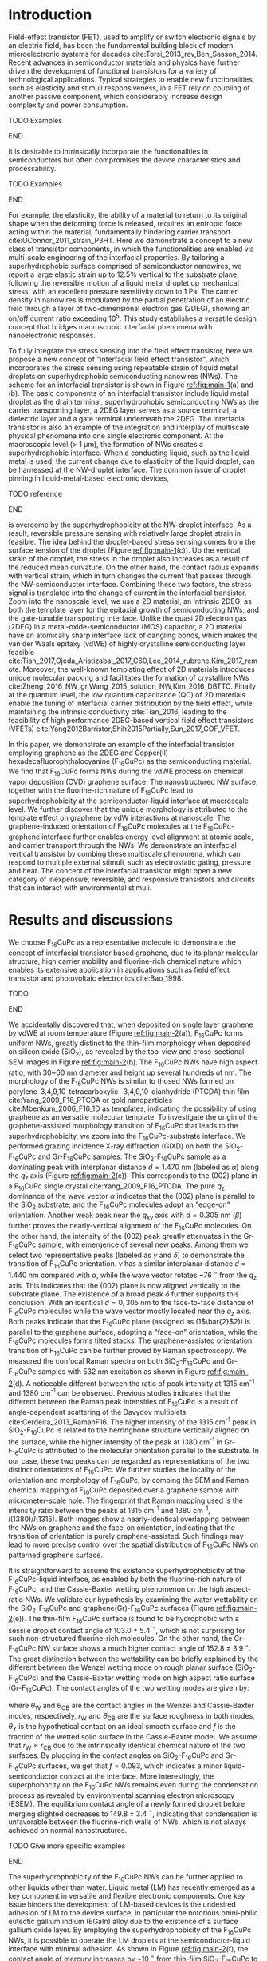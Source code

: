 #+LATEX_CLASS: revtex4-1
#+LATEX_CLASS_OPTIONS: [prb, onecolumn, linenumbers, hyperref, superscriptaddress, preprint, amsmath, amssymb, noshowpacs]
#+LATEX_HEADER: \usepackage{graphicx}
#+LATEX_HEADER: \usepackage{float}
#+LATEX_HEADER: \usepackage{xcolor}
#+LATEX_HEADER: \usepackage{hyperref}

#+OPTIONS: tex:t toc:nil todo:t author:nil date:nil title:nil ^:t tags:nil
#+DESCRIPTION:

#+NAME: latex-author-list
#+BEGIN_EXPORT latex
% The author list
\title{An elastic interfacial transistor enabled by superhydrophobicity}
\author{Tian Tian}
\affiliation{Institute for Chemical and Bioengineering, ETH Z{\"{u}}rich,  Vladimir-Prelog Weg 1, CH-8093 Z{\"{u}}rich, Switzerland}
\author{Chander Shekhar Sharma}
\affiliation{Institut of Energy Technology, ETH Z{\"{u}}rich, Sonneggstrasse 3, CH-8092 Z{\"{u}}rich, Switzerland}
\author{Navanshu Ahuja}
\affiliation{Institute for Chemical and Bioengineering, ETH Z{\"{u}}rich,  Vladimir-Prelog Weg 1, CH-8093 Z{\"{u}}rich, Switzerland}
\author{Matija Varga}
\affiliation{Electronics Laboratory, ETH Z{\"{u}}rich,  Gloriastrasse 35,  CH-8092 Z{\"{u}}rich, Switzerland}
\author{Raja Selvakumar}
\affiliation{Institute for Chemical and Bioengineering, ETH Z{\"{u}}rich,  Vladimir-Prelog Weg 1, CH-8093 Z{\"{u}}rich, Switzerland}
\author{Yen-Ting Lee}
\affiliation{Department of Chemical Engineering, National Taiwan University of Science and Technology, Taipei 10607, Taiwan.}
\affiliation{National Synchrotron Radiation Research Center, Hsinchu 30076, Taiwan.}
\author{Yu-Cheng Chiu}
\affiliation{Department of Chemical Engineering, National Taiwan University of Science and Technology, Taipei 10607, Taiwan.}
\author{Gerhard Tr\"{o}ster}
\affiliation{Electronics Laboratory, ETH Z{\"{u}}rich,  Gloriastrasse 35,  CH-8092 Z{\"{u}}rich, Switzerland}
\author{Dimos Poulikakos}
\affiliation{Institut of Energy Technology, ETH Z{\"{u}}rich, Sonneggstrasse 3, CH-8092 Z{\"{u}}rich, Switzerland}
\author{Chih-Jen Shih}
\email{chih-jen.shih@chem.ethz.ch}
\affiliation{Institute for Chemical and Bioengineering, ETH Z{\"{u}}rich,  Vladimir-Prelog Weg 1, CH-8093 Z{\"{u}}rich, Switzerland}
#+END_EXPORT

#+NAME: latex-abstract
#+BEGIN_EXPORT latex
\begin{abstract}
\end{abstract}
#+END_EXPORT

#+LaTeX: \maketitle

* Introduction

Field-effect transistor (FET), used to amplify or switch electronic
signals by an electric field, has been the fundamental building block
of modern microelectronic systems for decades
cite:Torsi_2013_rev,Ben_Sasson_2014. Recent advances in semiconductor
materials and physics have further driven the development of
functional transistors for a variety of technological
applications. Typical strategies to enable new functionalities, such
as elasticity and stimuli responsiveness, in a FET rely on coupling of
another passive component, which considerably increase design
complexity and power consumption.
*************** TODO Examples
*************** END
 It is desirable to intrinsically incorporate the functionalities in
 semiconductors but often compromises the device characteristics and
 processability.
*************** TODO Examples
*************** END
For example, the elasticity, the ability of a material to return to
its original shape when the deforming force is released, requires an
entropic force acting within the material, fundamentally hindering
carrier transport cite:OConnor_2011_strain_P3HT. Here we demonstrate a
concept to a new class of transistor components, in which the
functionalities are enabled via multi-scale engineering of the
interfacial properties. By tailoring a superhydrophobic surface
comprised of semiconductor nanowires, we report a large elastic strain
up to 12.5% vertical to the substrate plane, following the reversible
motion of a liquid metal droplet up mechanical stress, with an
excellent pressure sensitivity down to 1 Pa. The carrier density in
nanowires is modulated by the partial penetration of an electric field
through a layer of two-dimensional electron gas (2DEG), showing an
on/off current ratio exceeding 10^{5}. This study establishes a
versatile design concept that bridges macroscopic interfacial
phenomena with nanoelectronic responses.

To fully integrate the stress sensing into the field effect
transistor, here we propose a new concept of "interfacial field effect
transistor", which incorporates the stress sensing using repeatable
strain of liquid metal droplets on superhydrophobic semiconducting
nanowires (NWs). The scheme for an interfacial transistor is shown in
Figure [[ref:fig:main-1]](a) and (b). The basic components of an
interfacial transistor include liquid metal droplet as the drain
terminal, superhydrophobic semiconducting NWs as the carrier
transporting layer, a 2DEG layer serves as a source terminal, a
dielectric layer and a gate terminal underneath the 2DEG. The
interfacial transistor is also an example of the integration and
interplay of multiscale physical phenomena into one single electronic
component. At the macroscopic level (> 1 $\mathrm{\mu m}$), the
formation of NWs creates a superhydrophobic interface. When a
conducting liquid, such as the liquid metal is used, the current
change due to elasticity of the liquid droplet, can be harnessed at
the NW-droplet interface. The common issue of droplet pinning in
liquid-metal-based electronic devices,
*************** TODO reference
*************** END
is overcome by the superhydrophobicity at the NW-droplet interface. As
a result, reversible pressure sensing with relatively large droplet
strain in feasible. The idea behind the droplet-based stress sensing
comes from the surface tension of the droplet (Figure
[[ref:fig:main-1]](c)). Up the vertical strain of the droplet, the stress
in the droplet also increases as a result of the reduced mean
curvature. On the other hand, the contact radius expands with vertical
strain, which in turn changes the current that passes through the
NW-semiconductor interface. Combining these two factors, the stress
signal is translated into the change of current in the interfacial
transistor. Zoom into the nanoscale level, we use a 2D material, an
intrinsic 2DEG, as both the template layer for the epitaxial growth of
semiconducting NWs, and the gate-tunable transporting
interface. Unlike the quasi 2D electron gas (2DEG) in a
metal-oxide-semiconductor (MOS) capacitor, a 2D material have an
atomically sharp interface lack of dangling bonds, which makes the van
der Waals epitaxy (vdWE) of highly crystalline semiconducting layer
feasible
cite:Tian_2017,Ojeda_Aristizabal_2017_C60,Lee_2014_rubrene,Kim_2017_remote. Moreover,
the well-known templating effect of 2D materials introduces unique
molecular packing and facilitates the formation of crystalline NWs
cite:Zheng_2016_NW_gr,Wang_2015_solution_NW,Kim_2016_DBTTC. Finally at
the quantum level, the low quantum capacitance (QC) of 2D materials
enable the tuning of interfacial carrier distribution by the field
effect, while maintaining the intrinsic conductivity cite:Tian_2016,
leading to the feasibility of high performance 2DEG-based vertical
field effect transistors (VFETs)
cite:Yang2012Barristor,Shih2015Partially,Sun_2017_COF_VFET.

 In this paper, we demonstrate an example of the interfacial
transistor employing graphene as the 2DEG and Copper(II)
hexadecafluorophthalocyanine (F_{16}CuPc) as the semiconducting
material.  We find that F_{16}CuPc forms NWs during the vdWE process on chemical
vapor deposition (CVD) graphene surface. The nanostructured NW
surface, together with the fluorine-rich nature of F_{16}CuPc lead to
superhydrophobicity at the semiconductor-liquid interface at
macroscale level. We further discover that the unique morphology is
attributed to the template effect on graphene by vdW interactions at
nanoscale. The graphene-induced orientation of F_{16}CuPc molecules at
the F_{16}CuPc-graphene interface further enables energy level
alignment at atomic scale, and carrier transport through the NWs. We
demonstrate an interfacial vertical transistor by combing these
multiscale phenomena, which can respond to multiple external stimuli,
such as electrostatic gating, pressure and heat. The concept of the
interfacial transistor might open a new category of inexpensive,
reversible, and responsive transistors and circuits that can interact
with environmental stimuli.

* Results and discussions

We choose F_{16}CuPc as a representative molecule to demonstrate the
concept of interfacial transistor based graphene, due to its planar
molecular structure, high carrier mobility and fluorine-rich chemical
nature which enables its extensive application in applications such as
field effect transistor and photovoltaic electronics cite:Bao_1998.
*************** TODO 
*************** END


 We accidentally discovered that, when deposited on single layer
graphene by vdWE at room temperature (Figure [[ref:fig:main-2]](a)),
F_{16}CuPc forms uniform NWs, greatly distinct to the thin-film
morphology when deposited on silicon oxide (SiO_{2}), as revealed by
the top-view and cross-sectional SEM images in Figure
[[ref:fig:main-2]](b). The F_{16}CuPc NWs have high aspect ratio, with
30~60 nm diameter and height up several hundreds of nm. The morphology
of the F_{16}CuPc NWs is similar to thosed NWs formed on
perylene-3,4,9,10-tetracarboxylic- 3,4,9,10-dianhydride (PTCDA) thin
film cite:Yang_2009_F16_PTCDA or gold nanoparticles
cite:Mbenkum_2006_F16_1D as templates, indicating the possibility of
using graphene as an versatile molecular template. To investigate the
origin of the graphene-assisted morphology transition of F_{16}CuPc
that leads to the superhydrophobicity, we zoom into the
F_{16}CuPc-substrate interface. We performed grazing incidence X-ray
diffraction (GIXD) on both the SiO_{2}-F_{16}CuPc and Gr-F_{16}CuPc
samples. The SiO_{2}-F_{16}CuPc sample as a dominating peak with
interplanar distance $d=1.470\ \mathrm{nm}$ (labeled as $\alpha$)
along the $q_{\mathrm{z}}$ axis (Figure [[ref:fig:main-2]](c)). This
corresponds to the (002) plane in a F_{16}CuPc single crystal
cite:Yang_2009_F16_PTCDA. The pure $q_{\mathrm{z}}$ dominance of the
wave vector $\alpha$ indicates that the (002) plane is parallel to the
SiO_{2} substrate, and the F_{16}CuPc molecules adopt an "edge-on"
orientation. Another weak peak near the $q_{\mathrm{xy}}$ axis with
$d=0.305\ \mathrm{nm}$ ($\beta$) further proves the nearly-vertical
alignment of the F_{16}CuPc molecules. On the other hand, the
intensity of the (002) peak greatly attenuates in the Gr-F_{16}CuPc
sample, with emergence of several new peaks. Among them we select two representative peaks
(labeled as $\gamma$ and $\delta$) to demonstrate the transition of
F_{16}CuPc orientation. $\gamma$ has a similar interplanar distance
$d=1.440\ \mathrm{nm}$ compared with $\alpha$, while the wave vector
rotates ~76 $^{\circ}$ from the $q_{\mathrm{z}}$ axis. This indicates
that the (002) plane is now aligned vertically to the substrate
plane. The existence of a broad peak $\delta$ further supports this
conclusion. With an identical $d=0,305\ \mathrm{nm}$ to the
face-to-face distance of F_{16}CuPc molecules while the wave vector
mostly located near the $q_{\mathrm{z}}$ axis. Both peaks indicate
that the F_{16}CuPc plane (assigned as (1\(\bar{2}\)2)) is parallel to
the graphene surface, adopting a "face-on" orientation, while the
F_{16}CuPc molecules forms tilted stacks. The graphene-assisted
orientation transition of F_{16}CuPc can be further proved by Raman
spectroscopy. We measured the confocal Raman spectra on both
SiO_{2}-F_{16}CuPc and Gr-F_{16}CuPc samples with 532 nm excitation as
shown in Figure [[ref:fig:main-2]](d). A noticeable different between the
ratio of peak intensity at 1315 cm^{-1} and 1380 cm^{-1} can be
observed. Previous studies indicates that the different between the
Raman peak intensities of F_{16}CuPc is a result of angle-dependent
scattering of the Davydov multiplets cite:Cerdeira_2013_RamanF16. The
higher intensity of the 1315 cm^{-1} peak in SiO_{2}-F_{16}CuPc is
related to the herringbone structure vertically aligned on the
surface, while the higher intensity of the peak at 1380 cm^{-1} in
Gr-F_{16}CuPc is attributed to the molecular orientation parallel to
the substrate. In our case, these two peaks can be regarded as
representations of the two distinct orientations of F_{16}CuPc. We
further studies the locality of the orientation and morphology of
F_{16}CuPc, by combing the SEM and Raman chemical mapping of
F_{16}CuPc deposited over a graphene sample with micrometer-scale
hole. The fingerprint that Raman
mapping used is the intensity ratio between the peaks at 1315 cm^{-1}
and 1380 cm^{-1}, $I(1380)/I(1315)$. Both images show a
nearly-identical overlapping between the NWs on graphene and the
face-on orientation, indicating that the transition of orientation is
purely graphene-assisted. Such findings may lead to more precise
control over the spatial distribution of F_{16}CuPc NWs on patterned
graphene surface.

It is
straightforward to assume the existence superhydrophobicity at the
F_{16}CuPc-liquid interface, as enabled by both the fluorine-rich
nature of F_{16}CuPc, and the Cassie-Baxter wetting phenomenon on the
high aspect-ratio NWs. We validate our hypothesis by examining the
water wettability on the SiO_{2}-F_{16}CuPc and
graphene(Gr)-F_{16}CuPc surfaces (Figure [[ref:fig:main-2]](e)). The
thin-film F_{16}CuPc surface is found to be hydrophobic with a sessile
droplet contact angle of 103.0 $\pm$ 5.4 $^{\circ}$, which is not
surprising for such non-structured fluorine-rich molecules. On the
other hand, the Gr-F_{16}CuPc NW surface shows a much higher contact
angle of 152.8 $\pm$ 3.9 $^{\circ}$. The great distinction between the
wettability can be briefly explained by the different between the
Wenzel wetting mode on rough planar surface (SiO_{2}-F_{16}CuPc) and
the Cassie-Baxter wetting mode on high aspect ratio surface
(Gr-F_{16}CuPc). The contact angles of the two wetting modes are given
by:

\begin{eqnarray}
\label{eq:2}
&\cos \theta_{\mathrm{W}} =& r_{\mathrm{W}} \cos \theta_{\mathrm{Y}} \\
&\cos \theta_{\mathrm{CB}} =& r_{\mathrm{CB}} f \cos \theta_{\mathrm{Y}} + f - 1
\end{eqnarray}

 where $\theta_{\mathrm{W}}$ and $\theta_{\mathrm{CB}}$ are the
 contact angles in the Wenzel and Cassie-Baxter modes, respectively,
 $r_{\mathrm{W}}$ and $\theta_{\mathrm{CB}}$ are the surface roughness
 in both modes, $\theta_{\mathrm{Y}}$ is the hypothetical contact on an
 ideal smooth surface and $f$ is the fraction of the wetted solid
 surface in the Cassie-Baxter model. We assume that $r_{\mathrm{W}}
 \approx r_{\mathrm{CB}}$ due to the intrinsically identical chemical
 nature of the two surfaces. By plugging in the contact angles on
 SiO_{2}-F_{16}CuPc and Gr-F_{16}CuPc surfaces, we get that $f=0.093$,
 which indicates a minor liquid-semiconductor contact at the
 interface. More interestingly, the superphobocity on the F_{16}CuPc
 NWs remains even during the condensation process as revealed by
 environmental scanning electron microscopy (ESEM). The equilibrium
 contact angle of a newly formed droplet before merging slighted
 decreases to 149.8 $\pm$ 3.4 $^{\circ}$, indicating that condensation
 is unfavorable between the fluorine-rich walls of NWs, which is not
 always achieved on normal nanostructures.
*************** TODO Give more specific examples
*************** END
The superhydrophobicity of the F_{16}CuPc NWs can be further applied
to other liquids other than water. Liquid metal (LM) has recently
emerged as a key component in versatile and flexible electronic
components. One key issue hinders the development of LM-based devices
is the undesired adhesion of LM to the device surface, in particular
the notorious omni-philic eutectic gallium indium (EGaIn) alloy due to
the existence of a surface gallium oxide layer. By employing the
superhydrophobicity of the F_{16}CuPc NWs, it is possible to operate
the LM droplets at the semiconductor-liquid interface with minimal
adhesion. As shown in Figure [[ref:fig:main-2]](f), the contact angle of
mercury increases by ~10 $^{\circ}$ from thin-film SiO_{2}-F_{16}CuPc
to Gr-F_{16}CuPc NWs. The comparison is even more striking with EGaIn
droplets. The EGaIn droplet can still strongly adhere to the
hydrophobic SiO_{2}-F_{16}CuPc surface, with a large sliding angle of
56.1 $\pm$ 13.2 $^{\circ}$. On the other hand, free manipulation of
EGaIn droplet on F_{16}CuPc NWs is feasible, with a relatively low
sliding angle of 14.6 $\pm$ 2.6 $^{\circ}$. 


The combination between macroscopic superhydrophobicity at the
semiconductor-liquid interface and the face-on orientation at the
graphene-molecule interface of Gr-F_{16}CuPc nanostructures is a
promising platform for building an interfacial transistor. The
superhydrophobicity ensures free manipulation of droplets (in
particular, LM droplets) at the semiconductor-liquid
interface. Electric current that can be passed from the
semiconductor-liquid interface to graphene through the NWs, due to the
high carrier mobility along the \pi-\pi stacking direction. The close
match between the Fermi energy levels of graphene and face-on
F_{16}CuPc molecules is the key to successful gate-tunable current
modulation at the graphene-semiconductor interface. Finally, by
engineering the substrate-graphene interface, we could fine-tune the
doping states in graphene and optimize the performance of the
interfacial transistor. Based on these multiscale phenomena, we
fabricate a graphene-F_{16}CuPc interfacial transistor. As shown in
Figure [[ref:fig:main-3]](a), the interfacial transistor has a vertical
configuration, with the graphene layer serves as the source terminal,
and the Si layer serves as the gate terminal. We use a LM droplet as
the drain terminal on top of the F_{16}CuPc NWs, which is further
attached to a metal plate. The elasticity of liquid and the
superhydrophobicity of F_{16}CuPc NWs ensures reversible pressure
stimuli that can be coupled with the gate-tunable current
modulation. First we look into the gate tunable current at the
graphene-semiconductor interface. Since the droplet-based interfacial
transistor needs to be operated in air, the adsorption and traps at
the substrate-graphene interface needs to be suppressed. This is
achieved by transferring graphene onto SiO_{2} surface with
octadecyltrichlorosilane (OTS) self-assembled monolayer (SAM). The
OTS-supported SiO_{2} exhibits gate-tunable sheet resistance up to 10
folds and nearly symmetric response with gate voltage (Supporting
Information Figure S12). The interfacial transistor benefits from the
highly tunable electronic states in the graphene sheet. Figure
[[ref:fig:main-3]](a) shows the drain-source current density
$J_{\mathrm{DS}}$ of a interfacial transistor with 300 nm high
F_{16}CuPc NWs and use mercury droplet, as a function of the gate
voltage $V_{\mathrm{G}}$. At a drain voltage $V_{\mathrm{D}}=1$ V, the
tuning the gate voltage from -100 V to 100 V changes the
$J_{\mathrm{DS}}$ by $3.9 \times 10^{4}$ times, a value that is
competitive with the best state-of-art VFETs
cite:Shih2015Partially,Sun_2017_COF_VFET. We tested multiple
interfacial transistor samples and found that the average on-off ratio
is around $5 \times 10^{3}$ times (inset histogram of Figure
[[ref:fig:main-3]](b)). The $J_{\mathrm{DS}}$ shows similar shape respect
to $V_{\mathrm{G}}$ for higher $V_{\mathrm{D}}$ levels, while the
on-off ratio slightly decreases (Figure [[ref:fig:main-3]](c)), which is a
ubiquitous feature of 2D material-based VFETs as the field effect
transparency becomes less at higher drain-source bias
cite:Tian_2016. At $V_{\mathrm{D}}=5$ V, the F_{16}CuPc NWs can
sustain current density as large as $9\times10^{2}$ $\mathrm{mA}\cdot
\mathrm{cm^{-2}}$, which is practical for modulation of power devices
thanks to the high carrier mobility of F_{16}CuPc. Consider the fact
that the areas of the NWs in contact with the LM droplet is only a
small proportion compared with the whole contact area of the
droplet-semiconductor interface, the actual current density in the NWs
can be even higher. We also found that the gate-tunability if unipolar
regarding $V_{\mathrm{D}}$. At positive $V_{\mathrm{D}}$ (reverse
bias), tuning $V_{\mathrm{G}}$ from -100 V to 100 V can modulate
$|J_{\mathrm{DS}}|$ over 3 order of magnitudes, while at negative
$V_{\mathrm{D}}$ (forward bias), changing $V_{\mathrm{G}}$ only
modulates $|J_{\mathrm{DS}}|$ by a factor of ~5 times (Figure
[[ref:fig:main-3]](d)). The highly gate-tunable current and unipolar
response to $V_{\mathrm{D}}$ can be explained by the energy level
alignment at the graphene-semiconductor interface, as shown in Figure
[[ref:fig:main-3]](e). The Fermi level of face-on F_{16}CuPc on graphene
is found around -4.5~-4.7 eV
cite:Mao_2010_F16_level_orien,Ren_2011_F16Gr_Elevel,Zhong_2012_gr_CuPc,
matching the Fermi level of graphene (-4.6 eV), and is greatly
different from that of edge-on F_{16}CuPc
(cite:Mao_2010_F16_level_orien). As a result, at open circuit, the
graphene layer is only slightly p-doped (Supporting Information Figure
S12), which is crucial to the wide range of gate tunability. At
reverse bias, the drain-source current is dominated by the Schottky
barrier height (\(\Phi_{\mathrm{SB}}\)) at the graphene-semiconductor
interface. When $V_{\mathrm{G}}$ is larger than the charge neutral
point (CNP) voltage ($V_{\mathrm{CNP}}$, when the graphene layer has
minimal doping), the the Fermi level of graphene shifts down compared
with its Dirac point, giving rise to an elevated $\Phi_{\mathrm{SB}}$,
which suppresses the $J_{\mathrm{DS}}$. On the other hand, when
$V_{\mathrm{G}} < V_{\mathrm{CNP}}$, $\Phi_{\mathrm{SB}}$ is reduced,
which increases the $J_{\mathrm{DS}}$. At forward bias, the current
density in the NW is dominated by the semiconductor-LM interface
cite:Shih2015Partially. Since the work function of mercury (4.5 eV)
matches with F_{16}CuPc, there is negligible transport barrier at the
semiconductor-LM interface, resulting in a almost constant
$I_{\mathrm{DS}}$ regardless of $V_{\mathrm{G}}$. We further
demonstrate an application concerning the gate-tunability of the
graphene-F_{16}CuPc interfacial transistor, by switching an commercial
LED ([[ref:fig:main-3]](f)). Over 10 cycles of on-off switching cycles by
tuning the $V_{\mathrm{G}}$ from -75 V to 100 V, the total current
through the circuit $I_{\mathrm{tot}}$ can be tuned by 250 folds with
appreciable stability.

The elasticity of liquid enables response to pressure stimuli at the
NW-LM interface, with relatively large displacement compared with
conventional piezoelectric devices. We employ this phenomenon in our
interfacial transistor as an additional interface to external
stimuli. The principle behind the elastic pressure sensing using
droplets is the curvature-induced pressure described by the
Young-Laplace equation:

\begin{equation}
\label{eq:3}
\Delta p = \gamma (R_{1}^{-1} + R_{2}^{-1})
\end{equation}
where $\Delta p$ is the stress of droplet at the interface, $R_{1}$
and $R_{2}$ are the principle radii of a droplet, and $\gamma$ is the
surface tension of the liquid. The pressure change when deforming a
droplet on a surface gives rise to the change of $R_{1}$ and $R_{2}$
(Figure [[ref:fig:main-4]](a)). The change in $R_{1}$ causes the expansion
of contacting are at the semiconductor-LM interface, and change in
$R_{2}$ enables large displacement. To analyze the degree of droplet
deformation, we introduce the droplet strain as the ratio between
vertical displacement and the original height of the droplet $\sigma =
\Delta H / H_{0}$. The strain can be obtained extracting the change of
droplet height between the parallel plates in the microscope
image. The droplet strain can either be calculated from the fitted
principle radii from experimental images using eq [[ref:eq:3]], or using
an analytical model which considers the liquid contact angle on both
plates (see Supporting Information). The values of experimental and
modeled stress as a function of the droplet strain are close to each
other (Figure [[ref:fig:main-4]](b), top), with a maximum stress of ~125
Pa at vertical strain up 12.5%. The stress also leads to an increase
of source-to-drain current in the interfacial transistor. From the
schematic drawing in Figure [[ref:fig:main-1]](c), the change of current
may be due to the increase of contact radius. To verify this
hypothesis, we calculated the current ratio at certain pressure
compared with the reference point ($\Delta p=0$), using both the
experimental value and the simplified model: $I/I_{0} \propto
(r/r_{0})^{2}$, where $r$ is the contact radius (Figure
[[ref:fig:main-4]](b), bottom). Both methods show the same trend,
indicating the stress-responsive current change is mainly due to the
change of contact radius. We note that the ratio calculated from the
simplified analytical model is slightly smaller than the experimental
value, which may be caused by the non-uniform height of the NWs, and
penetration of LM into the voids between the NWs. We further a finite
element model (FEM) to calculate the droplet stress due to the
strain of the LM droplet. We extracted the boundary of the
droplet from the optical images at different displacements and plug
into the analytical and FEM models (Figure [[ref:fig:main-4]](c)). The
pressure values calculated by both models are close, and the maximum
pressure that can be applied before the mechanical failure of the
F_{16}CuPc NWs is between 100 - 200 Pa. The detection at such low
pressure range is already among the most sensitive approaches, while a
relative large displacement can still be assured, benefited from the
elasticity of LM droplet and superhydrophobicity of F_{16}CuPc
NWs. The pressure response can be further coupled with the gate
control of drain-source current, as shown in Figure
[[ref:fig:main-4]](d). The $I_{\mathrm{DS}}-V_{\mathrm{G}}$ curves are
nearly linear proportional to each other under pressure stimuli,
indicating that the pressure sensing does not interfere with the gate
control, and can serve as an additional dimension of control for the
interface transistor. Finally, we examine the reversibility of the
pressure sensing using elastic LM droplets. We monitored the change of
the drain-source current $I_{\mathrm{DS}}$ as a function of time $t$
during more than 10 cycles of pressing-releasing of the LM droplet
([[ref:fig:main-4]](d)).  At average pressure change of 204.2 $\pm$ 12.3
Pa, the current $I_{\mathrm{DS}}$ can be tuned over 12~14
folds. Moreover the low pressure current is maintained closed to the
initial value $I_{0}$, indicating the superhydrophobic-enabled elastic
pressure sensing is reversible.

We can even add an additional interface to the transistor taking
advantage of the thermal response of the graphene-semiconductor
interface. Since the gate-tunable current modulation is related to the
Schottky barrier height $\Phi_{\mathrm{SB}}$, the current density
flowing through the interface can be described by the thermal emission
equation cite:Sze2006Mosfets:

\begin{equation}
\label{eq:4}
J_{\mathrm{DS}} = A^{**} T^{2} \exp(- \frac{e \Phi_{\mathrm{SB}}}{kT}) 
                \left[ \exp(\frac{e V_{\mathrm{D}}}{kT}) - 1\right]
\end{equation}
where $T$ is the temperature, $A**$ is the reduced effective
Richardson constant, $e$ is the unit charge, $k$ is the Boltzmann
constant. At same $V_{\mathrm{D}}$ and $\Phi_{\mathrm{SB}}$, the
$J_{\mathrm{DS}}$ is solely controlled by temperature. Within the
reverse bias regime, where Schottky barrier dominates the current, the
higher Schottky barrier is, the larger one can tune the
$J_{\mathrm{DS}}$ by temperature ([[ref:fig:main-5]](a)). Note that since
the thermal expansion of liquid metal is relatively small, the change
of contact area at different temperature levels can be ignored. As a
result, thermal control of the semiconductor serves as an individual
interface to control the transistor. To validate this point, we tested
the gated-tuned current at different temperature levels ranging from
20 $^{\circ} \mathrm{C}$ to 100 $^{\circ} \mathrm{C}$, as shown in
Figure [[ref:fig:main-5]](b). As expected, the current density increases
with the rise of temperature, while the current on-off tuning is not
affected. To further investigate the influence of temperature on the
current, we measured the gain of current $G(T)$ (defined as the ratio
between $I_{\mathrm{DS}}(T)$ and $I_{\mathrm{DS}}(T=20\ ^{\circ}
\mathrm{C})$) at different $V_{\mathrm{G}}$ levels
([[ref:fig:main-5]](c)). The factor $A^{**}$ and $\exp(e V_{\mathrm{D}} /
kT)$ are eliminated when calculate the current gain, therefore it is
possible fit the curve of $G(T)$ by equation [[ref:eq:4]] to extract the
value of $\Phi_{\mathrm{SB}}$. The fitted $G(T)$ curves by
least-square regression show close resemblance to the experimental
data, proving the thermal emission nature of the temperature-dependent
current gain in our interfacial transistor. We further plot the
extracted $\Phi_{\mathrm{SB}}$ values as a function of
$V_{\mathrm{G}}$ in Figure [[ref:fig:main-5]](d). The Schottky barrier
height reduces from 0.46 V at $V_{\mathrm{G}}=-100$ V to 0.16 V at
$V_{\mathrm{G}} = 100$ V. The tuning range of Schottky barrier height
(0.30 V) is consistent with other reports of graphene-based VFETs
cite:Yang2012Barristor,Dankert_2017_graphene_spin_SB, and is smaller than
the theoretical value (0.59 V), which is not surprising since it is
widely known that the Fermi level of graphene can be pinned by
surface-bound charge traps.


* Conclusions

In this paper, we introduce a new electronic platform -- the
interfacial transistor as an extension to conventional field effect
transistors, by combining multiscale phenomena at different interfaces
to the semiconductor material. As we demonstration example we show the
design and working principle of a graphene-F_{16}CuPc interfacial
transistor. Nanowires of F_{16}CuPc are formed on graphene surface due
to graphene-assisted template effect, giving rise to macroscopic
superhydrophobicity at the NW-liquid interface. The
superhydrophobicity enables versatile operation of droplets on the NW
interface. Owing to the elasticity of liquid droplets, it is feasible
to introduce pressure sensing capability at the semiconductor-liquid
interface, which further enables detection with large displacement. At
the graphene-semiconductor interface, due to the Fermi level match and
field effect transparency, the drain-source current can be tuned over
a large range by gate voltage modulation in a vertical field effect
transistor. Moreover, an additional interface to the semiconductor is
easily introduced involving the thermal carrier emission at the
graphene-semiconductor junction. All the interfaces to semiconductor
can be operated without interference, which facilitates
multi-dimensional operations of the interfacial transistor. Our
concept of interfacial transistors can be extended to a wide variety
of electronic devices, where multiscale phenomena at the
2D-material-semiconductor interfaces are involved. Stimuli responses
involving interfacial physics such as motion of liquid enabled by
superhydrophobic semiconductor nanostructure, light switching due to
optical transparency of 2D materials and charge transfer with
environmental molecules owing to the long Debye length of organic
semiconductors can all be integrated into single interfacial
transistor, which opens a broad future for next-generation versatile,
multifunctional and inexpensive electronics.


* References


[[bibliography:ref.bib]]

#+CAPTION: The concept of an elastic interfacial transistor. (a) Multiscale phenomena in the interfacial transistor: at the macroscopic scale, the superhydrophobicity is induced by fluorene-rich semiconducting nanowires; the nanowires (NWs) is led by the unique molecular templating on two dimensional electron gas (2DEG); the energy level alignment at the semiconductor-2DEG interface further enables field effect modulation of interfacial electronic properties. (b) Schematic drawing of an interfacial transistor, composed of (i) liquid metal droplet as drain terminal, from which the elasticity can be induced; (ii) semiconducting nanowires which provide electronic transport and superhydrophobicity; (iii) a 2DEG as source terminal, of which the transport phenomana can be tuned by field effect. (c) Mechanism of the elastic sensing using liquid metal droplet. Droplet strain in the vertical direction causes elastic stress of the droplet. The contact radius of the droplet increases, and in turn changes the current. Superhydrophobicity of the semiconducting NWs enables repeatable droplet shape deformation.

#+CAPTION: The interfacial transistor. (a) multiscale phenomena involved in the graphene - F_{16}CuPc interfacial transistor, including macroscopic superhydrophobicity by F_{16}CuPc (NWs) at the semicondutor-liquid interface, nanoscale orientation templating of F_{16}CuPc on graphene by vdW epitaxy, and atomically the interlay between the semimetallic electronic structure of graphene and semiconducting epitaxial F_{16}CuPc. (b) Top-view and cross-sectional SEM images showing the morphology distinction between F_{16}CuPc deposited on SiO_{2} (thin film, green) and graphene (NWs, cyan). Scale bars: 200 nm. (c) Distinction between the water wetting behavior on different morphologies of F_{16}CuPc revealed by sessile drop and ESEM. The F_{16}CuPc NWs on graphene show apprarent superhydrophobity compared with the hydrophobic thin film F_{16}CuPc on SiO_{2}. (d) Adhesion of liquid metals (LM) on F_{16}CuPc surfaces with different morphologies. The F_{16}CuPc NWs on graphene show larger contact angle and less adhesion for both mercury and EGaIn compared with F_{16}CuPc on SiO_{2}.
#+ATTR_LATEX: :width 0.85\linewidth
#+NAME: fig:main-1
[[file:img/scheme-1-new.pdf]]


#+CAPTION: Molecular orientation-induced superhydrophobicity. (a) schematic illustration of molecular epitaxy of F_{16}CuPc on graphene. (b)  Top-view and cross-sectional SEM images showing the morphology distinction between F_{16}CuPc deposited on SiO_{2} (thin film, green) and graphene (NWs, cyan). Scale bars: 200 nm. (c) GIXD spectra of Gr-F_{16}CuPc (top) and SiO_{2}-F_{16}CuPc (bottom) reveal that the SiO_{2}-F_{16}CuPc adopts an edge-on orientation (magenta circles), as revealed by the strong diffraction peak from the (002) plane. On the other hand, the Gr-F_{16}CuPc shows a majorly face-on orientation (cyan circles) from the ($1\bar{2}2$) plane. The wave vectors of 4 major peaks (\alpha-\delta) were labeled with the diffraction planes in the corresponding 3D molecule model. (d) Water wettability on different F_{16}CuPc surfaces measured from sessile droplet and environmental scanning electron microscopy (ESEM). F_{16}CuPc nanowires on graphene exhibits superhydrophobicity while F_{16}CuPc thin film on SiO_{2} tends to be hydrophobic. (e) Wettability of liquid metal on different F_{16}CuPc surfaces. The adhesion of both mercury and EGaIn are less graphene-F_{16}CuPc than SiO_{2}CuPc.
#+ATTR_LATEX: :width 0.8\linewidth
#+NAME: fig:main-2
[[file:img/scheme-2-new.pdf]]


#+CAPTION: The graphene-F_{16}CuPc elastic vertical interfacial transistor with liquid metal as the drain electrode. (a) Schematic illustration of the device architecture. The simplified diagram and an optical image of the semiconductor-LM interface are shown in the inlets. (b) Gated-controlled drain-source current modulation of the interfacial transistor. A typical $J_{\mathrm{DS}} - V_{\mathrm{G}}$ curve with forward and backward gate voltage scans is shown, with an on-off ratio of $3.9\times10^{4}$ times. Inset: histrogram of the on-off ratios of fabricated interfacial transistor samples. (c) $J_{\mathrm{DS}} - V_{\mathrm{G}}$ curves of the interfacial transistor under different drain-source voltages. (d) Absolute $J_{\mathrm{DS}}$ as function of $V_{\mathrm{D}}$ under various $V_{\mathrm{G}}$. The gate-controlled current modulation is effective only at the positive drain bias regime. (e) schematic energy diagrams of the graphene-F_{16}CuPc interface at different drain and gate voltage conditions. (f) Controlling the turn-on and turn-off of a commercial LED using the interfacial transistor. The total current $I_{\mathrm{tot}}$ as a function of time $t$ during 10 cycles of operations is shown.
#+ATTR_LATEX: :width 0.8\linewidth
#+NAME: fig:main-3
[[file:img/scheme-3.pdf]]


#+CAPTION: Responsive pressure sensing using elastic LM droplets on the interfacial transistor. (a) principle of the elastic-induced pressure change by the Young-Laplace equation. (b) Droplet stress and strain-responsive current ratio as functions of droplet strain, calculated both from experimental data and analytical model. (c) Pressure change of a LM droplet between a metal plate and the F_{16}CuPc surface calculated by the analytical model and finite element modeling (FEM). Both methods show close results. (d) $J_{\mathrm{DS}}$ as a function of $V_{\mathrm{G}}$ under different pressures. (e) Time-dependent current change of a cycle pressing test with average pressure change of 204.2 $\pm$ 12.3 Pa.
#+ATTR_LATEX: :width 0.8\linewidth
#+NAME: fig:main-4
[[file:img/scheme-4.pdf]]


#+CAPTION: Thermal response of the interfacial. (a) principle of the temperature-dependent response at the graphene-semiconductor interface. Higher gain of the drain-source current is obtained with higher Schottky barrier $\Phi_{\mathrm{SB}}$. (b)  $J_{\mathrm{DS}}$ as a function of $V_{\mathrm{G}}$ at various temperature levels. (c) Fitting of the gain of current ($I(T) / I(T=20\ ^{\circ} \mathrm{C})$) using the thermal emission model. (d) Schottky barrier heights extracted from the temperature-dependent current gain of the interfacial transistor from (c).
#+ATTR_LATEX: :width 0.8\linewidth
#+NAME: fig:main-5
[[file:img/scheme-5.pdf]]






